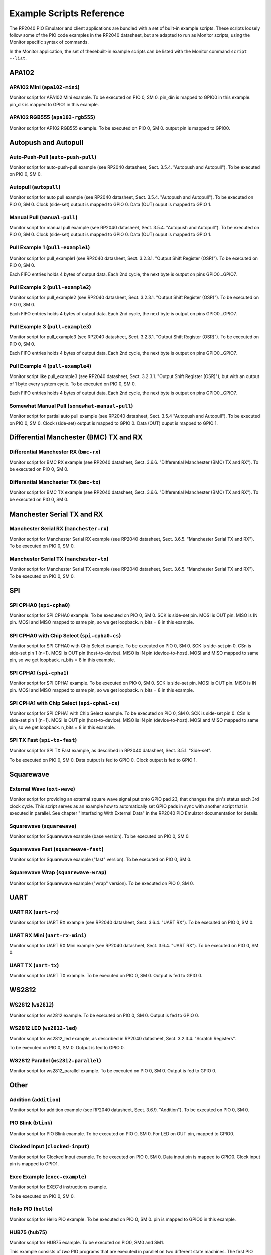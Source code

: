 .. # WARNING: This sphinx documentation file was automatically
.. # created directly from documentation info in the source code.
.. # DO NOT CHANGE THIS FILE, since changes will be lost upon
.. # its next update.  Instead, change the info in the source code.
.. # This file was automatically created on:
.. # 2021-06-22T21:54:00.485167Z

.. index::
   single: scripts; examples
   single: example scripts
   single: reference; example scripts

.. _example-scripts-reference:

Example Scripts Reference
=========================

The RP2040 PIO Emulator and client
applications are bundled with a set of
built-in example scripts.  These scripts
loosely follow some of the PIO code examples
in the RP2040 datasheet, but are adapted to
run as Monitor scripts, using the Monitor
specific syntax of commands.

In the Monitor application, the set of thesebuilt-in example scripts can be listed with
the Monitor command ``script --list``.

.. index::
   single: script group; APA102
   single: APA102 script group

.. _APA102-example-script-group:

APA102
------

.. index::
   single: script; apa102-mini
   single: apa102-mini script

.. _apa102-mini-example-script:

APA102 Mini (``apa102-mini``)
^^^^^^^^^^^^^^^^^^^^^^^^^^^^^

Monitor script for APA102 Mini example.
To be executed on PIO 0, SM 0.
pin_din is mapped to GPIO0 in this example.
pin_clk is mapped to GPIO1 in this example.

.. index::
   single: script; apa102-rgb555
   single: apa102-rgb555 script

.. _apa102-rgb555-example-script:

APA102 RGB555 (``apa102-rgb555``)
^^^^^^^^^^^^^^^^^^^^^^^^^^^^^^^^^

Monitor script for AP102 RGB555 example.
To be executed on PIO 0, SM 0.
output pin is mapped to GPIO0.

.. index::
   single: script group; Autopush and Autopull
   single: Autopush and Autopull script group

.. _Autopush and Autopull-example-script-group:

Autopush and Autopull
---------------------

.. index::
   single: script; auto-push-pull
   single: auto-push-pull script

.. _auto-push-pull-example-script:

Auto-Push-Pull (``auto-push-pull``)
^^^^^^^^^^^^^^^^^^^^^^^^^^^^^^^^^^^

Monitor script for auto-push-pull example (see RP2040
datasheet, Sect. 3.5.4. "Autopush and Autopull").
To be executed on PIO 0, SM 0.

.. index::
   single: script; autopull
   single: autopull script

.. _autopull-example-script:

Autopull (``autopull``)
^^^^^^^^^^^^^^^^^^^^^^^

Monitor script for auto pull example (see RP2040
datasheet, Sect. 3.5.4. "Autopush and Autopull").
To be executed on PIO 0, SM 0.
Clock (side-set) output is mapped to GPIO 0.
Data (OUT) ouput is mapped to GPIO 1.

.. index::
   single: script; manual-pull
   single: manual-pull script

.. _manual-pull-example-script:

Manual Pull (``manual-pull``)
^^^^^^^^^^^^^^^^^^^^^^^^^^^^^

Monitor script for manual pull example (see RP2040
datasheet, Sect. 3.5.4. "Autopush and Autopull").
To be executed on PIO 0, SM 0.
Clock (side-set) output is mapped to GPIO 0.
Data (OUT) ouput is mapped to GPIO 1.

.. index::
   single: script; pull-example1
   single: pull-example1 script

.. _pull-example1-example-script:

Pull Example 1 (``pull-example1``)
^^^^^^^^^^^^^^^^^^^^^^^^^^^^^^^^^^

Monitor script for pull_example1 (see RP2040
datasheet, Sect. 3.2.3.1. "Output Shift
Register (OSR)").
To be executed on PIO 0, SM 0.

Each FIFO entries holds 4 bytes of output data.
Each 2nd cycle, the next byte is output on pins
GPIO0…GPIO7.

.. index::
   single: script; pull-example2
   single: pull-example2 script

.. _pull-example2-example-script:

Pull Example 2 (``pull-example2``)
^^^^^^^^^^^^^^^^^^^^^^^^^^^^^^^^^^

Monitor script for pull_example2 (see RP2040
datasheet, Sect. 3.2.3.1. "Output Shift
Register (OSR)").
To be executed on PIO 0, SM 0.

Each FIFO entries holds 4 bytes of output data.
Each 2nd cycle, the next byte is output on pins
GPIO0…GPIO7.

.. index::
   single: script; pull-example3
   single: pull-example3 script

.. _pull-example3-example-script:

Pull Example 3 (``pull-example3``)
^^^^^^^^^^^^^^^^^^^^^^^^^^^^^^^^^^

Monitor script for pull_example3 (see RP2040
datasheet, Sect. 3.2.3.1. "Output Shift
Register (OSR)").
To be executed on PIO 0, SM 0.

Each FIFO entries holds 4 bytes of output data.
Each 2nd cycle, the next byte is output on pins
GPIO0…GPIO7.

.. index::
   single: script; pull-example4
   single: pull-example4 script

.. _pull-example4-example-script:

Pull Example 4 (``pull-example4``)
^^^^^^^^^^^^^^^^^^^^^^^^^^^^^^^^^^

Monitor script like pull_example3 (see RP2040
datasheet, Sect. 3.2.3.1. "Output Shift
Register (OSR)"), but with an output of 1 byte
every system cycle.
To be executed on PIO 0, SM 0.

Each FIFO entries holds 4 bytes of output data.
Each 2nd cycle, the next byte is output on pins
GPIO0…GPIO7.

.. index::
   single: script; somewhat-manual-pull
   single: somewhat-manual-pull script

.. _somewhat-manual-pull-example-script:

Somewhat Manual Pull (``somewhat-manual-pull``)
^^^^^^^^^^^^^^^^^^^^^^^^^^^^^^^^^^^^^^^^^^^^^^^

Monitor script for partial auto pull example (see RP2040
datasheet, Sect. 3.5.4 "Autopush and Autopull").
To be executed on PIO 0, SM 0.
Clock (side-set) output is mapped to GPIO 0.
Data (OUT) ouput is mapped to GPIO 1.

.. index::
   single: script group; Differential Manchester (BMC) TX and RX
   single: Differential Manchester (BMC) TX and RX script group

.. _Differential Manchester (BMC) TX and RX-example-script-group:

Differential Manchester (BMC) TX and RX
---------------------------------------

.. index::
   single: script; bmc-rx
   single: bmc-rx script

.. _bmc-rx-example-script:

Differential Manchester RX (``bmc-rx``)
^^^^^^^^^^^^^^^^^^^^^^^^^^^^^^^^^^^^^^^

Monitor script for BMC RX example (see RP2040 datasheet,
Sect. 3.6.6. "Differential Manchester (BMC) TX and RX").  To be
executed on PIO 0, SM 0.

.. index::
   single: script; bmc-tx
   single: bmc-tx script

.. _bmc-tx-example-script:

Differential Manchester TX (``bmc-tx``)
^^^^^^^^^^^^^^^^^^^^^^^^^^^^^^^^^^^^^^^

Monitor script for BMC TX example (see RP2040 datasheet,
Sect. 3.6.6. "Differential Manchester (BMC) TX and RX").  To be
executed on PIO 0, SM 0.

.. index::
   single: script group; Manchester Serial TX and RX
   single: Manchester Serial TX and RX script group

.. _Manchester Serial TX and RX-example-script-group:

Manchester Serial TX and RX
---------------------------

.. index::
   single: script; manchester-rx
   single: manchester-rx script

.. _manchester-rx-example-script:

Manchester Serial RX (``manchester-rx``)
^^^^^^^^^^^^^^^^^^^^^^^^^^^^^^^^^^^^^^^^

Monitor script for Manchester Serial RX example (see RP2040
datasheet, Sect. 3.6.5. "Manchester Serial TX and RX").  To be
executed on PIO 0, SM 0.

.. index::
   single: script; manchester-tx
   single: manchester-tx script

.. _manchester-tx-example-script:

Manchester Serial TX (``manchester-tx``)
^^^^^^^^^^^^^^^^^^^^^^^^^^^^^^^^^^^^^^^^

Monitor script for Manchester Serial TX example (see RP2040
datasheet, Sect. 3.6.5. "Manchester Serial TX and RX").  To be
executed on PIO 0, SM 0.

.. index::
   single: script group; SPI
   single: SPI script group

.. _SPI-example-script-group:

SPI
---

.. index::
   single: script; spi-cpha0
   single: spi-cpha0 script

.. _spi-cpha0-example-script:

SPI CPHA0 (``spi-cpha0``)
^^^^^^^^^^^^^^^^^^^^^^^^^

Monitor script for SPI CPHA0 example.
To be executed on PIO 0, SM 0.
SCK is side-set pin.
MOSI is OUT pin.
MISO is IN pin.
MOSI and MISO mapped to same pin, so we get loopback.
n_bits = 8 in this example.

.. index::
   single: script; spi-cpha0-cs
   single: spi-cpha0-cs script

.. _spi-cpha0-cs-example-script:

SPI CPHA0 with Chip Select (``spi-cpha0-cs``)
^^^^^^^^^^^^^^^^^^^^^^^^^^^^^^^^^^^^^^^^^^^^^

Monitor script for SPI CPHA0 with Chip Select example.
To be executed on PIO 0, SM 0.
SCK is side-set pin 0.
CSn is side-set pin 1 (n=1).
MOSI is OUT pin (host-to-device).
MISO is IN pin (device-to-host).
MOSI and MISO mapped to same pin, so we get loopback.
n_bits = 8 in this example.

.. index::
   single: script; spi-cpha1
   single: spi-cpha1 script

.. _spi-cpha1-example-script:

SPI CPHA1 (``spi-cpha1``)
^^^^^^^^^^^^^^^^^^^^^^^^^

Monitor script for SPI CPHA1 example.
To be executed on PIO 0, SM 0.
SCK is side-set pin.
MOSI is OUT pin.
MISO is IN pin.
MOSI and MISO mapped to same pin, so we get loopback.
n_bits = 8 in this example.

.. index::
   single: script; spi-cpha1-cs
   single: spi-cpha1-cs script

.. _spi-cpha1-cs-example-script:

SPI CPHA1 with Chip Select (``spi-cpha1-cs``)
^^^^^^^^^^^^^^^^^^^^^^^^^^^^^^^^^^^^^^^^^^^^^

Monitor script for SPI CPHA1 with Chip Select example.
To be executed on PIO 0, SM 0.
SCK is side-set pin 0.
CSn is side-set pin 1 (n=1).
MOSI is OUT pin (host-to-device).
MISO is IN pin (device-to-host).
MOSI and MISO mapped to same pin, so we get loopback.
n_bits = 8 in this example.

.. index::
   single: script; spi-tx-fast
   single: spi-tx-fast script

.. _spi-tx-fast-example-script:

SPI TX Fast (``spi-tx-fast``)
^^^^^^^^^^^^^^^^^^^^^^^^^^^^^

Monitor script for SPI TX Fast example,
as described in RP2040 datasheet,
Sect. 3.5.1. "Side-set".

To be executed on PIO 0, SM 0.
Data output is fed to GPIO 0.
Clock output is fed to GPIO 1.

.. index::
   single: script group; Squarewave
   single: Squarewave script group

.. _Squarewave-example-script-group:

Squarewave
----------

.. index::
   single: script; ext-wave
   single: ext-wave script

.. _ext-wave-example-script:

External Wave (``ext-wave``)
^^^^^^^^^^^^^^^^^^^^^^^^^^^^

Monitor script for providing an external square wave signal put
onto GPIO pad 23, that changes the pin's status each 3rd clock
cycle.
This script serves as an example how to automatically set GPIO
pads in sync with another script that is executed in parallel.
See chapter "Interfacing With External Data" in the RP2040 PIO
Emulator documentation for details.

.. index::
   single: script; squarewave
   single: squarewave script

.. _squarewave-example-script:

Squarewave (``squarewave``)
^^^^^^^^^^^^^^^^^^^^^^^^^^^

Monitor script for Squarewave example (base version).
To be executed on PIO 0, SM 0.

.. index::
   single: script; squarewave-fast
   single: squarewave-fast script

.. _squarewave-fast-example-script:

Squarewave Fast (``squarewave-fast``)
^^^^^^^^^^^^^^^^^^^^^^^^^^^^^^^^^^^^^

Monitor script for Squarewave example ("fast" version).
To be executed on PIO 0, SM 0.

.. index::
   single: script; squarewave-wrap
   single: squarewave-wrap script

.. _squarewave-wrap-example-script:

Squarewave Wrap (``squarewave-wrap``)
^^^^^^^^^^^^^^^^^^^^^^^^^^^^^^^^^^^^^

Monitor script for Squarewave example ("wrap" version).
To be executed on PIO 0, SM 0.

.. index::
   single: script group; UART
   single: UART script group

.. _UART-example-script-group:

UART
----

.. index::
   single: script; uart-rx
   single: uart-rx script

.. _uart-rx-example-script:

UART RX (``uart-rx``)
^^^^^^^^^^^^^^^^^^^^^

Monitor script for UART RX example (see RP2040 datasheet,
Sect. 3.6.4. "UART RX").  To be executed on PIO 0, SM 0.

.. index::
   single: script; uart-rx-mini
   single: uart-rx-mini script

.. _uart-rx-mini-example-script:

UART RX Mini (``uart-rx-mini``)
^^^^^^^^^^^^^^^^^^^^^^^^^^^^^^^

Monitor script for UART RX Mini example (see RP2040 datasheet,
Sect. 3.6.4. "UART RX").  To be executed on PIO 0, SM 0.

.. index::
   single: script; uart-tx
   single: uart-tx script

.. _uart-tx-example-script:

UART TX (``uart-tx``)
^^^^^^^^^^^^^^^^^^^^^

Monitor script for UART TX example.
To be executed on PIO 0, SM 0.
Output is fed to GPIO 0.

.. index::
   single: script group; WS2812
   single: WS2812 script group

.. _WS2812-example-script-group:

WS2812
------

.. index::
   single: script; ws2812
   single: ws2812 script

.. _ws2812-example-script:

WS2812 (``ws2812``)
^^^^^^^^^^^^^^^^^^^

Monitor script for ws2812 example.
To be executed on PIO 0, SM 0.
Output is fed to GPIO 0.

.. index::
   single: script; ws2812-led
   single: ws2812-led script

.. _ws2812-led-example-script:

WS2812 LED (``ws2812-led``)
^^^^^^^^^^^^^^^^^^^^^^^^^^^

Monitor script for ws2812_led example,
as described in RP2040 datasheet,
Sect. 3.2.3.4. "Scratch Registers".

To be executed on PIO 0, SM 0.
Output is fed to GPIO 0.

.. index::
   single: script; ws2812-parallel
   single: ws2812-parallel script

.. _ws2812-parallel-example-script:

WS2812 Parallel (``ws2812-parallel``)
^^^^^^^^^^^^^^^^^^^^^^^^^^^^^^^^^^^^^

Monitor script for ws2812_parallel example.
To be executed on PIO 0, SM 0.
Output is fed to GPIO 0.

.. index::
   single: script group; Other
   single: Other script group

.. _Other-example-script-group:

Other
-----

.. index::
   single: script; addition
   single: addition script

.. _addition-example-script:

Addition (``addition``)
^^^^^^^^^^^^^^^^^^^^^^^

Monitor script for addition example (see RP2040
datasheet, Sect. 3.6.9. "Addition").
To be executed on PIO 0, SM 0.

.. index::
   single: script; blink
   single: blink script

.. _blink-example-script:

PIO Blink (``blink``)
^^^^^^^^^^^^^^^^^^^^^

Monitor script for PIO Blink example.
To be executed on PIO 0, SM 0.
For LED on OUT pin, mapped to GPIO0.

.. index::
   single: script; clocked-input
   single: clocked-input script

.. _clocked-input-example-script:

Clocked Input (``clocked-input``)
^^^^^^^^^^^^^^^^^^^^^^^^^^^^^^^^^

Monitor script for Clocked Input example.
To be executed on PIO 0, SM 0.
Data input pin is mapped to GPIO0.
Clock input pin is mapped to GPIO1.

.. index::
   single: script; exec-example
   single: exec-example script

.. _exec-example-example-script:

Exec Example (``exec-example``)
^^^^^^^^^^^^^^^^^^^^^^^^^^^^^^^

Monitor script for EXEC'd instructions
example.

To be executed on PIO 0, SM 0.

.. index::
   single: script; hello
   single: hello script

.. _hello-example-script:

Hello PIO (``hello``)
^^^^^^^^^^^^^^^^^^^^^

Monitor script for Hello PIO example.
To be executed on PIO 0, SM 0.
pin is mapped to GPIO0 in this example.

.. index::
   single: script; hub75
   single: hub75 script

.. _hub75-example-script:

HUB75 (``hub75``)
^^^^^^^^^^^^^^^^^

Monitor script for HUB75 example.
To be executed on PIO0, SM0 and SM1.

This example consists of *two* PIO programs
that are executed in parallel on two
different state machines.  The first PIO program
is to be executed on SM0 and cares for output pins
GPIO6…GPIO10, GPIO12 and GPIO13.  The second PIO
program is to be executed on SM1 and cares for
GPIO0…GPIO5 and GPIO11.  In particular:

* SM1 RGB (rrggbb) out data pins, mapped to GPIO0…GPIO5.
* SM0 Row Select out pins are A-E, mapped to GPIO6…GPIO10.
* SM1 side-set pin 0 is clock_pin, mapped to GPIO11.
* SM0 side-set pin 0 is Latch (aka Strobe), mapped to GPIO12.
* SM0 side-set pin 1 is OEn, mapped to GPIO13.

.. index::
   single: script; i2c
   single: i2c script

.. _i2c-example-script:

I²C (``i2c``)
^^^^^^^^^^^^^

Monitor script for I²C example.
To be executed on PIO 0, SM 0.
pin_sda is fed to GPIO 0.
pin_scl is fed to GPIO 1.

.. index::
   single: script; logic-analyser
   single: logic-analyser script

.. _logic-analyser-example-script:

Logic Analyser (``logic-analyser``)
^^^^^^^^^^^^^^^^^^^^^^^^^^^^^^^^^^^

Monitor script for Logic Analyser example.
To be executed on PIO 0, SM 0.

.. index::
   single: script; pwm
   single: pwm script

.. _pwm-example-script:

PWM (``pwm``)
^^^^^^^^^^^^^

Monitor script for PWM example (see RP2040 datasheet,
Sect. 3.6.8. "PWM").  To be executed on PIO 0, SM 0.

.. index::
   single: script; st7789-lcd
   single: st7789-lcd script

.. _st7789-lcd-example-script:

ST7789 LCD (``st7789-lcd``)
^^^^^^^^^^^^^^^^^^^^^^^^^^^

Monitor script for ST7789 LCD example.
To be executed on PIO 0, SM 0.
Data on OUT pin, mapped to GPIO0.
Clock on side-set pin, mapped to GPIO1.


